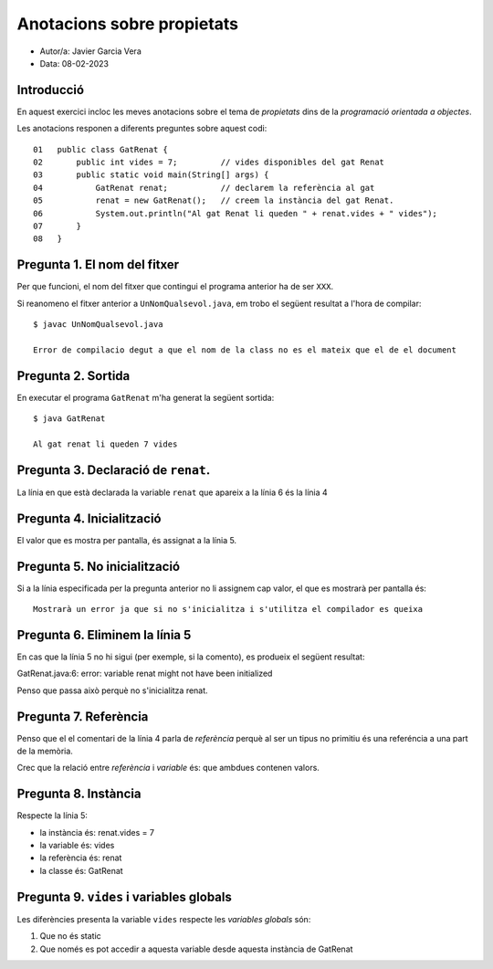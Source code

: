 ###########################
Anotacions sobre propietats
###########################

* Autor/a: Javier Garcia Vera

* Data: 08-02-2023

Introducció
===========

En aquest exercici incloc les meves anotacions sobre el tema de *propietats*
dins de la *programació orientada a objectes*.

Les anotacions responen a diferents preguntes sobre aquest codi:

::

    01   public class GatRenat {
    02       public int vides = 7;         // vides disponibles del gat Renat
    03       public static void main(String[] args) {
    04           GatRenat renat;           // declarem la referència al gat
    05           renat = new GatRenat();   // creem la instància del gat Renat.
    06           System.out.println("Al gat Renat li queden " + renat.vides + " vides");
    07       }
    08   }

Pregunta 1. El nom del fitxer
=============================

Per que funcioni, el nom del fitxer que contingui el programa anterior ha
de ser ``XXX``.

Si reanomeno el fitxer anterior a ``UnNomQualsevol.java``, em trobo el
següent resultat a l'hora de compilar:

::

    $ javac UnNomQualsevol.java
    
    Error de compilacio degut a que el nom de la class no es el mateix que el de el document

Pregunta 2. Sortida
===================

En executar el programa ``GatRenat`` m'ha generat la següent sortida:

::

    $ java GatRenat
     
    Al gat renat li queden 7 vides

Pregunta 3. Declaració de ``renat``.
====================================

La línia en que està declarada la variable ``renat`` que apareix a la
línia 6 és la línia 4

Pregunta 4. Inicialització
==========================

El valor que es mostra per pantalla, és assignat a la línia 5.

Pregunta 5. No inicialització
=============================

Si a la línia especificada per la pregunta anterior no li assignem cap
valor, el que es mostrarà per pantalla és:

::

    Mostrarà un error ja que si no s'inicialitza i s'utilitza el compilador es queixa

Pregunta 6. Eliminem la línia 5
===============================

En cas que la línia 5 no hi sigui (per exemple, si la comento), es
produeix el següent resultat:

GatRenat.java:6: error: variable renat might not have been initialized

Penso que passa això perquè no s'inicialitza renat.

Pregunta 7. Referència
======================

Penso que el el comentari de la línia 4 parla de *referència* perquè al ser un tipus no primitiu és una referéncia a una part de la memòria.

Crec que la  relació entre *referència* i *variable* és: que ambdues contenen valors.


Pregunta 8. Instància
=====================

Respecte la línia 5:

* la instància és: renat.vides = 7

* la variable és: vides

* la referència és: renat

* la classe és: GatRenat

Pregunta 9. ``vides`` i variables globals
=========================================

Les diferències presenta la variable ``vides`` respecte les 
*variables globals* són:

1. Que no és static

2. Que només es pot accedir a aquesta variable desde aquesta instància de GatRenat
